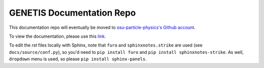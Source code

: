 GENETIS Documentation Repo
==========================
This documentation repo will eventually be moved to `osu-particle-physics's
Github account <https://github.com/osu-particle-astrophysics>`_.

To view the documentation, please use this `link
<https://genetis-doc.vercel.app/>`_.

To edit the `rst` files locally with Sphinx, note that ``furo`` and
``sphinxnotes.strike`` are used (see ``docs/source/conf.py``), so you'd need to
``pip install furo`` and ``pip install sphinxnotes-strike``.
As well, ``dropdown`` menu is used, so please ``pip install sphinx-panels``.
